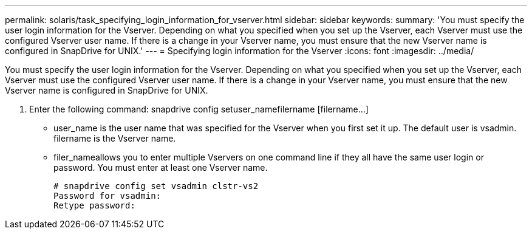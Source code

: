 ---
permalink: solaris/task_specifying_login_information_for_vserver.html
sidebar: sidebar
keywords: 
summary: 'You must specify the user login information for the Vserver. Depending on what you specified when you set up the Vserver, each Vserver must use the configured Vserver user name. If there is a change in your Vserver name, you must ensure that the new Vserver name is configured in SnapDrive for UNIX.'
---
= Specifying login information for the Vserver
:icons: font
:imagesdir: ../media/

[.lead]
You must specify the user login information for the Vserver. Depending on what you specified when you set up the Vserver, each Vserver must use the configured Vserver user name. If there is a change in your Vserver name, you must ensure that the new Vserver name is configured in SnapDrive for UNIX.

. Enter the following command: snapdrive config setuser_namefilername [filername...]
 ** user_name is the user name that was specified for the Vserver when you first set it up. The default user is vsadmin. filername is the Vserver name.
 ** filer_nameallows you to enter multiple Vservers on one command line if they all have the same user login or password. You must enter at least one Vserver name.
+
----
# snapdrive config set vsadmin clstr-vs2
Password for vsadmin:
Retype password:
----
